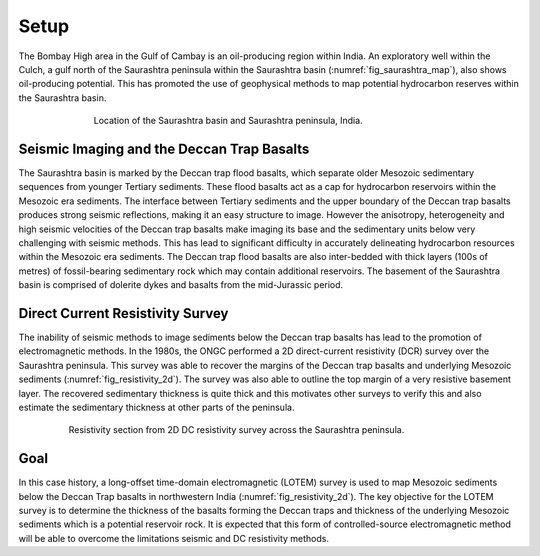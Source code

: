 .. _saurashtra_setup:


Setup
=====

The Bombay High area in the Gulf of Cambay is an oil-producing region within India. An exploratory well within the Culch, a gulf north of the Saurashtra peninsula within the Saurashtra  basin (:numref:`fig_saurashtra_map`), also shows oil-producing potential. This has promoted the use of geophysical methods to map potential hydrocarbon reserves within the Saurashtra basin.

.. figure:: images/SaurashtraMap.png
    :align: center
    :figwidth: 70%
    :name: fig_saurashtra_map

    Location of the Saurashtra basin and Saurashtra peninsula, India.

Seismic Imaging and the Deccan Trap Basalts
-------------------------------------------

The Saurashtra basin is marked by the Deccan trap flood basalts, which separate older Mesozoic sedimentary sequences from younger Tertiary sediments. These flood basalts act as a cap for hydrocarbon reservoirs within the Mesozoic era sediments. The interface between Tertiary sediments and the upper boundary of the Deccan trap basalts produces strong seismic reflections, making it an easy structure to image. However the anisotropy, heterogeneity and high seismic velocities of the Deccan trap basalts make imaging its base and the sedimentary units below very challenging with seismic methods. This has lead to significant difficulty in accurately delineating hydrocarbon resources within the Mesozoic era sediments. The Deccan trap flood basalts are also inter-bedded with thick layers (100s of metres) of fossil-bearing sedimentary rock which may contain additional reservoirs. The basement of the Saurashtra basin is comprised of dolerite dykes and basalts from the mid-Jurassic period.

Direct Current Resistivity Survey
---------------------------------

The inability of seismic methods to image sediments below the Deccan trap basalts has lead to the promotion of electromagnetic methods. In the 1980s, the ONGC performed a 2D direct-current resistivity (DCR) survey over the Saurashtra peninsula. This survey was able to recover the margins of the Deccan trap basalts and underlying Mesozoic sediments (:numref:`fig_resistivity_2d`). The survey was also able to outline the top margin of a very resistive basement layer. The recovered sedimentary thickness is quite thick and this motivates other surveys to verify this and also estimate the sedimentary thickness at other parts of the peninsula. 

.. figure:: images/Resistivity2D.png
    :align: center
    :figwidth: 80%
    :name: fig_resistivity_2d

    Resistivity section from 2D DC resistivity survey across the Saurashtra peninsula.


Goal
----

In this case history, a long-offset time-domain electromagnetic (LOTEM) survey is used to map Mesozoic sediments below the Deccan Trap basalts in northwestern India (:numref:`fig_resistivity_2d`). The key objective for the LOTEM survey is to determine the thickness of the basalts forming the Deccan traps and thickness of the underlying Mesozoic sediments which is a potential reservoir rock.  It is expected that this form of controlled-source electromagnetic method will be able to overcome the limitations seismic and DC resistivity methods.




